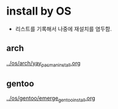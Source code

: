 * install by OS
- 리스트를 기록해서 나중에 재설치를 염두함.
** arch
[[file:~/config_github/os/arch/yay_pacman_install.org][../os/arch/yay_pacman_install.org]]
** gentoo
[[file:~/config_github/os/arch/emerge_gentoo_install.org][../os/gentoo/emerge_gentoo_install.org]]
